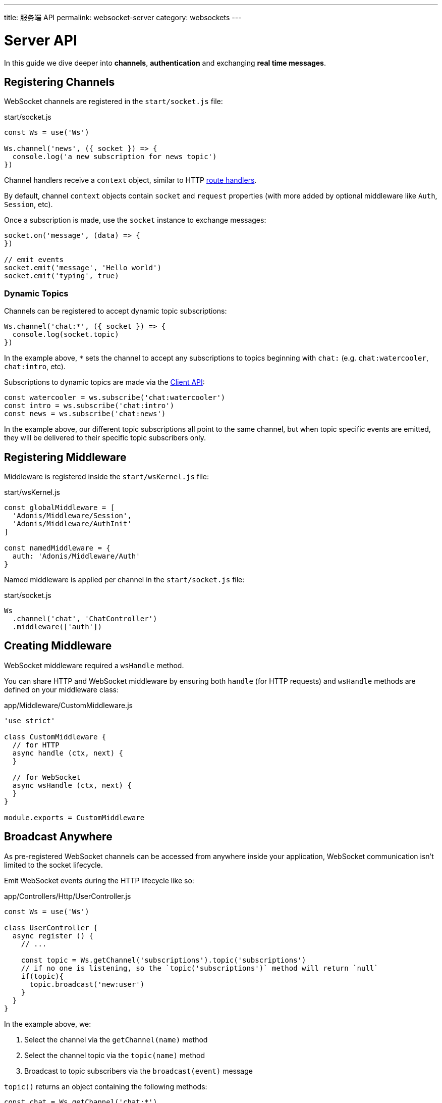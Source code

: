---
title: 服务端 API
permalink: websocket-server
category: websockets
---

= Server API

toc::[]

In this guide we dive deeper into *channels*, *authentication* and exchanging *real time messages*.

== Registering Channels
WebSocket channels are registered in the `start/socket.js` file:

.start/socket.js
[source, js]
----
const Ws = use('Ws')

Ws.channel('news', ({ socket }) => {
  console.log('a new subscription for news topic')
})
----

Channel handlers receive a `context` object, similar to HTTP  link:request-lifecycle#_http_context[route handlers].

By default, channel `context` objects contain `socket` and `request` properties (with more added by optional middleware like `Auth`, `Session`, etc).

Once a subscription is made, use the `socket` instance to exchange messages:

[source, js]
----
socket.on('message', (data) => {
})

// emit events
socket.emit('message', 'Hello world')
socket.emit('typing', true)
----

=== Dynamic Topics
Channels can be registered to accept dynamic topic subscriptions:

[source, js]
----
Ws.channel('chat:*', ({ socket }) => {
  console.log(socket.topic)
})
----

In the example above, `*` sets the channel to accept any subscriptions to topics beginning with `chat:` (e.g. `chat:watercooler`, `chat:intro`, etc).

Subscriptions to dynamic topics are made via the link:websocket-client#_subscribetopic[Client API]:

[source, js]
----
const watercooler = ws.subscribe('chat:watercooler')
const intro = ws.subscribe('chat:intro')
const news = ws.subscribe('chat:news')
----

In the example above, our different topic subscriptions all point to the same channel, but when topic specific events are emitted, they will be delivered to their specific topic subscribers only.

== Registering Middleware
Middleware is registered inside the `start/wsKernel.js` file:

.start/wsKernel.js
[source, js]
----
const globalMiddleware = [
  'Adonis/Middleware/Session',
  'Adonis/Middleware/AuthInit'
]

const namedMiddleware = {
  auth: 'Adonis/Middleware/Auth'
}
----

Named middleware is applied per channel in the `start/socket.js` file:

.start/socket.js
[source, js]
----
Ws
  .channel('chat', 'ChatController')
  .middleware(['auth'])
----

== Creating Middleware
WebSocket middleware required a `wsHandle` method.

You can share HTTP and WebSocket middleware by ensuring both `handle` (for HTTP requests) and `wsHandle` methods are defined on your middleware class:

.app/Middleware/CustomMiddleware.js
[source, js]
----
'use strict'

class CustomMiddleware {
  // for HTTP
  async handle (ctx, next) {
  }

  // for WebSocket
  async wsHandle (ctx, next) {
  }
}

module.exports = CustomMiddleware
----

== Broadcast Anywhere
As pre-registered WebSocket channels can be accessed from anywhere inside your application, WebSocket communication isn't limited to the socket lifecycle.

Emit WebSocket events during the HTTP lifecycle like so:

.app/Controllers/Http/UserController.js
[source, js]
----
const Ws = use('Ws')

class UserController {
  async register () {
    // ...

    const topic = Ws.getChannel('subscriptions').topic('subscriptions')
    // if no one is listening, so the `topic('subscriptions')` method will return `null`
    if(topic){
      topic.broadcast('new:user')
    }
  }
}
----

In the example above, we:

[ol-shrinked]
1. Select the channel via the `getChannel(name)` method
2. Select the channel topic via the `topic(name)` method
3. Broadcast to topic subscribers via the `broadcast(event)` message

`topic()` returns an object containing the following methods:

[source, js]
----
const chat = Ws.getChannel('chat:*')
const { broadcast, emitTo } = chat.topic('chat:watercooler')

// broadcast: send to everyone (except the caller)
// emitTo: send to selected socket ids
----

NOTE: For more info, see the list of link:#_methods[socket methods] below.

== Socket API

=== Events

The following events are reserved and *must not be emitted*.

==== error
Invoked when an error is received:

[source, js]
----
socket.on('error', () => {
})
----

==== close
Invoked when a subscription is closed:

[source, js]
----
socket.on('close', () => {
})
----

=== Methods
The following methods can be called on the socket instance.

==== emit(event, data, [ackCallback])
Emit event to the connected client:

[source, js]
----
socket.emit('id', socket.id)
----

NOTE: This method only sends a message to your own connection.

==== emitTo(event, data, socketIds[])
Emit event to an array of socket ids:

[source, js]
----
socket.emitTo('greeting', 'hello', [someIds])
----

==== broadcast(event, data)
Emit event to everyone *except* yourself:

[source, js]
----
socket.broadcast('message', 'hello everyone!')
----

==== broadcastToAll(event, data)
Emit event to everyone *including* yourself:

[source, js]
----
socket.broadcastToAll('message', 'hello everyone!')
----

==== close()
Forcefully close a subscription from the server:

[source, js]
----
socket.close()
----

=== Properties
The following *read-only* properties can be accessed on the socket instance.

==== id
Socket unique id:

[source, js]
----
socket.id
----

==== topic
Topic under which the subscription socket was created:

[source, js]
----
socket.topic
----

==== connection
Reference to the TCP connection (shared across multiple sockets for a single client for multiplexing):

[source, js]
----
socket.connection
----
